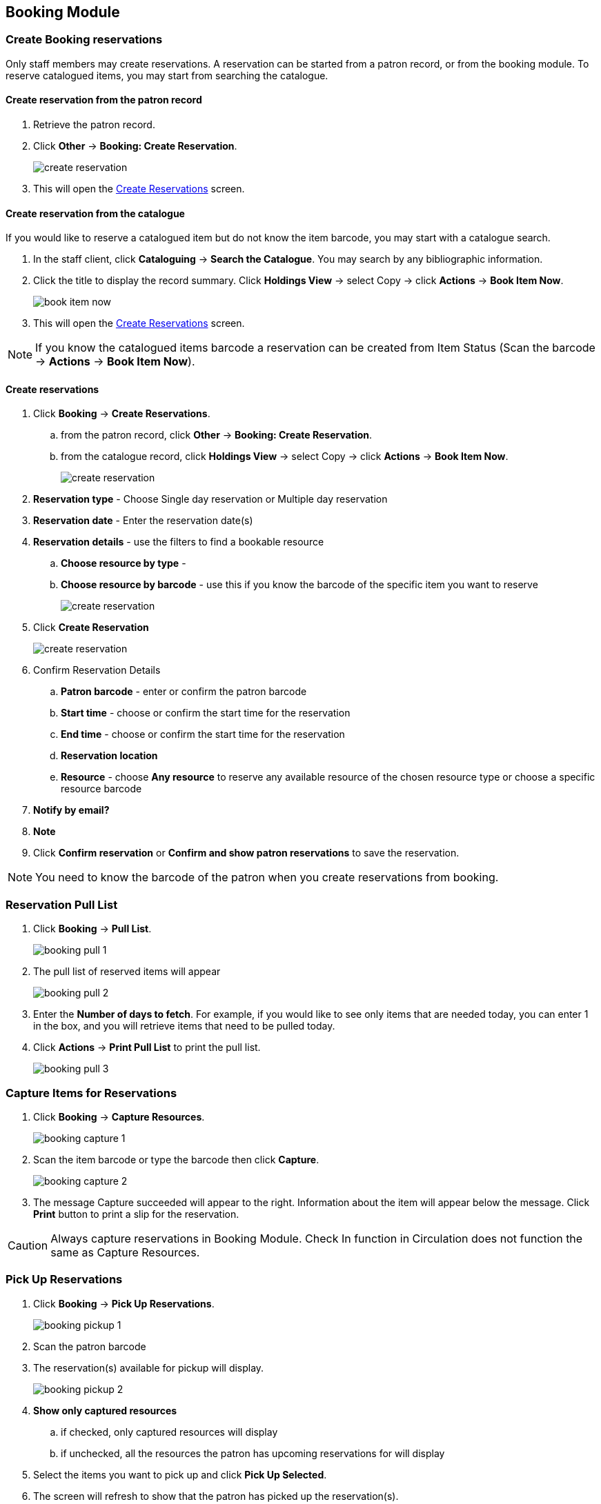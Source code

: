 Booking Module
--------------

Create Booking reservations
~~~~~~~~~~~~~~~~~~~~~~~~~~~

Only staff members may create reservations. A reservation can be started from a patron record, or from the booking module. To reserve catalogued items, you may start from searching the catalogue.

Create reservation from the patron record
^^^^^^^^^^^^^^^^^^^^^^^^^^^^^^^^^^^^^^^^^

. Retrieve the patron record.
. Click *Other* -> *Booking: Create Reservation*.
+
image::images/booking/booking-create-1.png[scaledwidth="75%",alt="create reservation"]
+
. This will open the xref:create-reservation-interface[] screen.

Create reservation from the catalogue
^^^^^^^^^^^^^^^^^^^^^^^^^^^^^^^^^^^^^

If you would like to reserve a catalogued item but do not know the item barcode, you may start with a catalogue search.

. In the staff client, click *Cataloguing* -> *Search the Catalogue*. You may search by any bibliographic information.

. Click the title to display the record summary. Click *Holdings View* -> select Copy -> click *Actions* -> *Book Item Now*.
+
image::images/booking/booking-catalogue-1.png[scaledwidth="75%",alt="book item now"]
+
. This will open the xref:create-reservation-interface[] screen.

[NOTE]
If you know the catalogued items barcode a reservation can be created from Item Status (Scan the barcode -> *Actions* -> *Book Item Now*).

Create reservations
^^^^^^^^^^^^^^^^^^^

anchor:create-reservation-interface[Create Reservations]

. Click *Booking* -> *Create Reservations*.
.. from the patron record, click *Other* -> *Booking: Create Reservation*.
.. from the catalogue record, click *Holdings View* -> select Copy -> click *Actions* -> *Book Item Now*.
+
image::images/booking/booking-create-module-1.png[scaledwidth="75%",alt="create reservation"]
+
. *Reservation type* - Choose Single day reservation or Multiple day reservation
. *Reservation date* - Enter the reservation date(s)
. *Reservation details* - use the filters to find a bookable resource
.. *Choose resource by type* -
.. *Choose resource by barcode* - use this if you know the barcode of the specific item you want to reserve
+
image::images/booking/booking-create-2.png[scaledwidth="75%",alt="create reservation"]
+
. Click *Create Reservation*
+
image::images/booking/booking-create-module-2.png[scaledwidth="75%",alt="create reservation"]
+
. Confirm Reservation Details
.. *Patron barcode* - enter or confirm the patron barcode
.. *Start time* - choose or confirm the start time for the reservation
.. *End time* - choose or confirm the start time for the reservation
.. *Reservation location*
.. *Resource* - choose *Any resource* to reserve any available resource of the chosen resource type or choose a specific resource barcode
. *Notify by email?*
. *Note*
. Click *Confirm reservation* or *Confirm and show patron reservations* to save the reservation.

[NOTE]
You need to know the barcode of the patron when you create reservations from booking.


Reservation Pull List
~~~~~~~~~~~~~~~~~~~~~

. Click *Booking* -> *Pull List*.
+
image::images/booking/booking-pull-1.png[]
+
. The pull list of reserved items will appear
+
image::images/booking/booking-pull-2.png[]
+
. Enter the *Number of days to fetch*. For example, if you would like to see only items that are needed today, you can enter 1 in the box, and you will retrieve items that need to be pulled today.
. Click *Actions* -> *Print Pull List* to print the pull list.
+
image::images/booking/booking-pull-3.png[]

Capture Items for Reservations
~~~~~~~~~~~~~~~~~~~~~~~~~~~~~~

. Click *Booking* -> *Capture Resources*.
+
image::images/booking/booking-capture-1.png[]
+
. Scan the item barcode or type the barcode then click *Capture*.
+
image::images/booking/booking-capture-2.png[]
+
. The message Capture succeeded will appear to the right. Information about the item will appear below the message. Click *Print* button to print a slip for the reservation.

[CAUTION]
Always capture reservations in Booking Module. Check In function in Circulation does not function the same as Capture Resources.

Pick Up Reservations
~~~~~~~~~~~~~~~~~~~~

. Click *Booking* -> *Pick Up Reservations*.
+
image::images/booking/booking-pickup-1.png[]
+
. Scan the patron barcode
. The reservation(s) available for pickup will display.
+
image::images/booking/booking-pickup-2.png[]
+
. *Show only captured resources*
.. if checked, only captured resources will display
.. if unchecked, all the resources the patron has upcoming reservations for will display
. Select the items you want to pick up and click *Pick Up Selected*.
. The screen will refresh to show that the patron has picked up the reservation(s).
+
image::images/booking/booking-pickup-3.png[]

[NOTE]
Reservations can be picked up from the patron record. Retrieve patron -> click *Other* -> *Booking: Pick Up Reservations*.

[CAUTION]
Always use the dedicated Booking Module interfaces for tasks related to reservations. Items that have been captured for a reservation cannot be checked out using the Check Out interface, even if the patron is the reservation recipient.

Return Reservations
~~~~~~~~~~~~~~~~~~~

. Click *Booking* -> *Return Reservations*.
+
image::images/booking/booking-return-module-1.png[]
+
. You can return the item by patron or item barcode. Scan or enter the barcode.
+
image::images/booking/booking-return-module-2.png[]
+
. Select the items you want to return and click *Return Selected*.
+
image::images/booking/booking-return-module-3.png[]
+
. The screen will refresh to show that the patron has returned the resource(s).
+
image::images/booking/booking-return-module-4.png[]

[NOTE]
Reservations can be returned from the patron record. Retrieve patron -> click *Other* -> *Booking: Return Reservations*.

[CAUTION]
When a reserved item is brought back, staff must use the Booking Module to return the reservation.

Manage Reservations
~~~~~~~~~~~~~~~~~~~

A reservation can be edited or cancelled from the patron’s record or from Manage Reservations.

Manage reservations from the patron record
^^^^^^^^^^^^^^^^^^^^^^^^^^^^^^^^^^^^^^^^^^

. Retrieve the patron's record.

. Click *Other* -> *Booking: Manage Reservation*.
+
image::images/booking/booking-create-1.png[]



Manage reservations from the Manage Reservations screen
^^^^^^^^^^^^^^^^^^^^^^^^^^^^^^^^^^^^^^^^^^^^^^^^^^^^^^^

. Click *Booking* -> *Manage Reservations*.

. Select any Bookable Resource Type, then click *Next*.

. Scan or type in the patron barcode in Reserve to Patron box then hit *Enter*.

. Patron's existing reservations will display at the bottom of the screen.

. Select those that you want to cancel, then click *Cancel Selected*.
